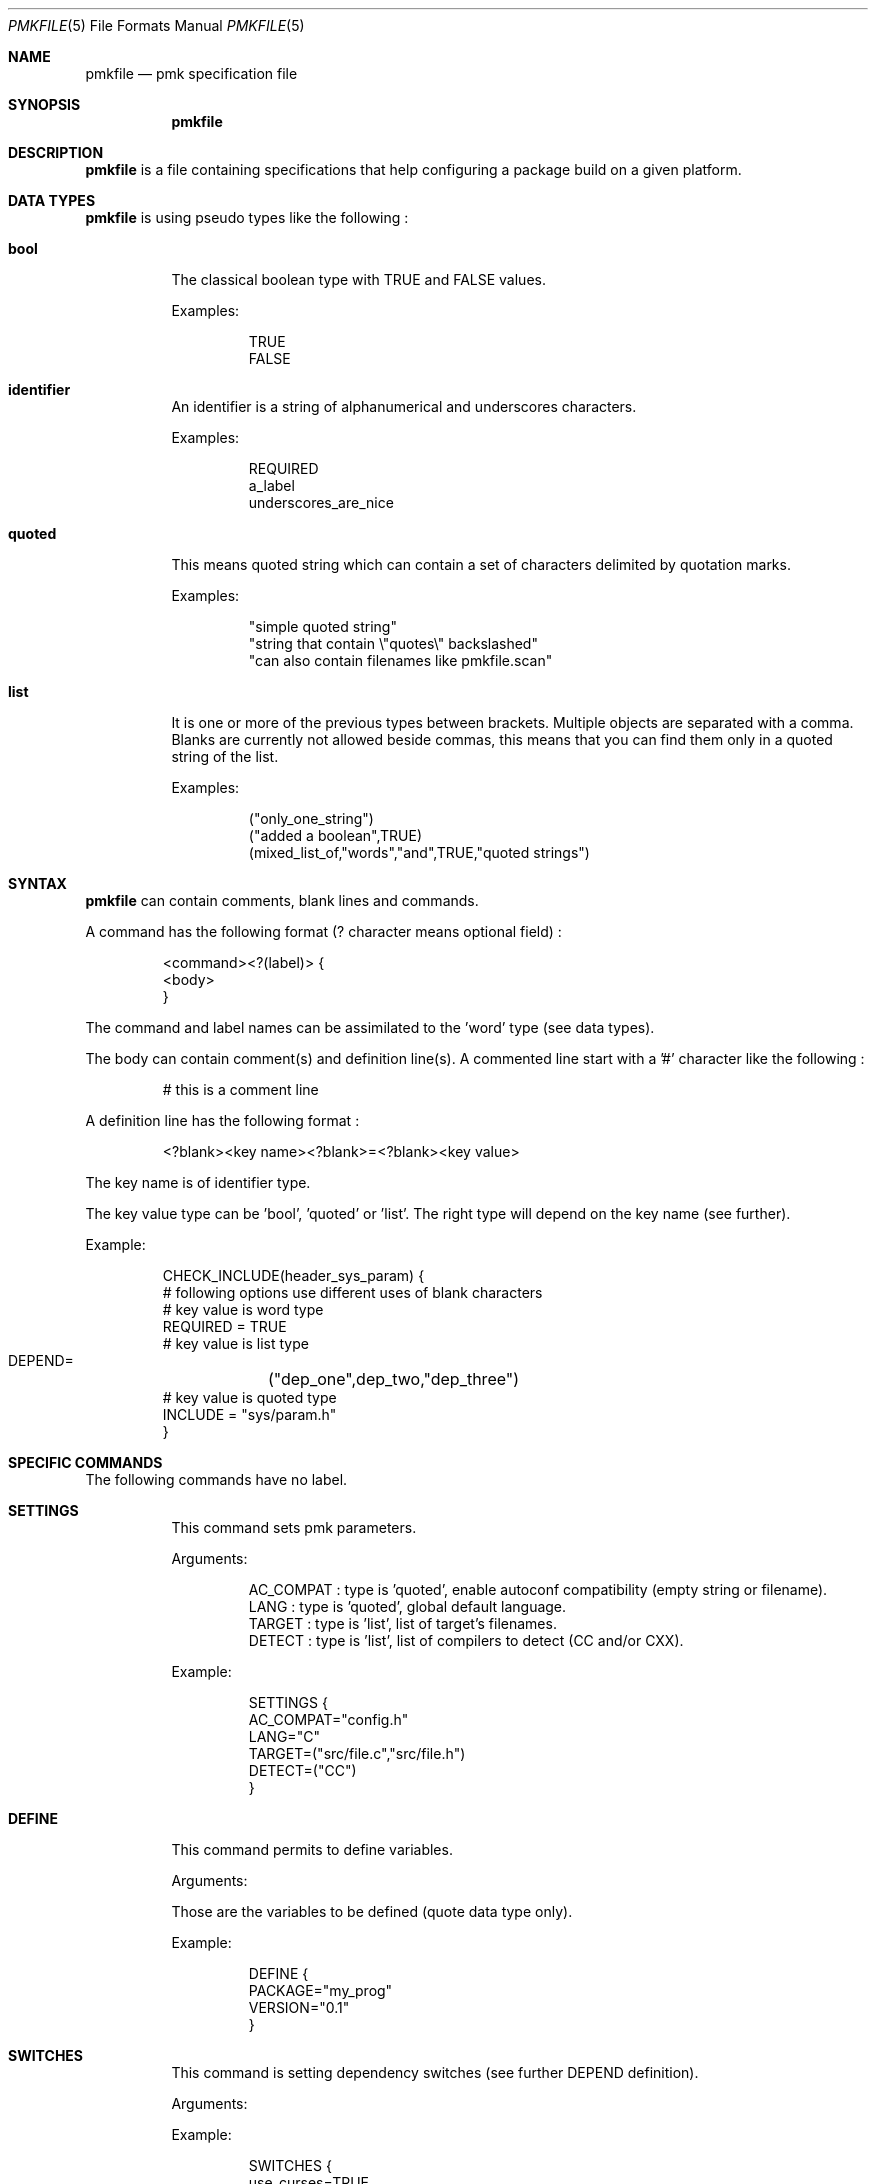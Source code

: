 .\" $Id$

.Dd April 27, 2003
.Dt PMKFILE 5
.Os

.Sh NAME
.Nm pmkfile
.Nd pmk specification file

.Sh SYNOPSIS
.Nm

.Sh DESCRIPTION
.Nm
is a file containing specifications that help configuring a package build
on a given platform.

.Sh DATA TYPES
.Nm
is using pseudo types like the following :
.Bl -tag -width Ds
.It Cm bool
The classical boolean type with TRUE and FALSE values.
.Pp
Examples:
.Bd -literal -offset -indent
 TRUE
 FALSE
.Ed

.It Cm identifier
An identifier is a string of alphanumerical and underscores characters.
.Pp
Examples:
.Bd -literal -offset -indent
 REQUIRED
 a_label 
 underscores_are_nice
.Ed

.It Cm quoted
This means quoted string which can contain a set of characters delimited
by quotation marks.
.Pp
Examples:
.Bd -literal -offset -indent
 "simple quoted string"
 "string that contain \\"quotes\\" backslashed"
 "can also contain filenames like pmkfile.scan"
.Ed

.It Cm list
It is one or more of the previous types between brackets.
Multiple objects are separated with a comma.
Blanks are currently not allowed beside commas, this means that you can
find them only in a quoted string of the list.
.Pp
Examples:
.Bd -literal -offset -indent
 ("only_one_string")
 ("added a boolean",TRUE)
 (mixed_list_of,"words","and",TRUE,"quoted strings")
.Ed
.El

.Sh SYNTAX
.Nm
can contain comments, blank lines and commands.
.Pp
A command has the following format (? character means optional field) :
.Bd -literal -offset -indent
 <command><?(label)> {
 <body>
 }
.Ed
.Pp
The command and label names can be assimilated to the 'word' type (see
data types).
.Pp
The body can contain comment(s) and definition line(s).
A commented line start with a '#' character like the following :
.Bd -literal -offset -indent
# this is a comment line
.Ed
.Pp
A definition line has the following format :
.Bd -literal -offset -indent
<?blank><key name><?blank>=<?blank><key value>
.Ed
.Pp
The key name is of identifier type.
.Pp
The key value type can be 'bool', 'quoted' or 'list'.
The right type will depend on the key name (see further).
.Pp
Example:
.Bd -literal -offset -indent
CHECK_INCLUDE(header_sys_param) {
 # following options use different uses of blank characters
 # key value is word type
 REQUIRED = TRUE
 # key value is list type
 DEPEND=	("dep_one",dep_two,"dep_three")
 # key value is quoted type
 INCLUDE = "sys/param.h"
}
.Ed

.Sh SPECIFIC COMMANDS
.Pp
The following commands have no label.
.Bl -tag -width Ds
.It Cm SETTINGS
This command sets pmk parameters. 
.Pp
Arguments:
.Bd -literal -offset -indent
AC_COMPAT : type is 'quoted', enable autoconf compatibility (empty string or filename).
LANG : type is 'quoted', global default language.
TARGET : type is 'list', list of target's filenames.
DETECT : type is 'list', list of compilers to detect (CC and/or CXX).
.Ed
.Pp
Example:
.Bd -literal -offset -indent
SETTINGS {
 AC_COMPAT="config.h"
 LANG="C"
 TARGET=("src/file.c","src/file.h")
 DETECT=("CC")
}
.Ed

.It Cm DEFINE
This command permits to define variables.
.Pp
Arguments:
.Bd -literal -offset
Those are the variables to be defined (quote data type only).
.Ed
.Pp
Example:
.Bd -literal -offset -indent
DEFINE {
 PACKAGE="my_prog"
 VERSION="0.1"
}
.Ed

.It Cm SWITCHES
This command is setting dependency switches (see further DEPEND definition).
.Pp
Arguments:
.Pp
Example:
.Bd -literal -offset -indent
SWITCHES {
 use_curses=TRUE
 use_gtk=FALSE
}
.Ed
.El

.Sh STANDARD COMMANDS
.Pp
All these commands need a label.
.Pp
They all can have the following optional arguments :
.Bl -tag -width Ds
.It Cm REQUIRED
Specify if this test is required to achieve the configuration.
Type is 'bool'.
If not specified it is TRUE by default.
.It Cm DEPEND
Specify check dependencies. Type is 'list'.
A dependency is a label or a switch name.
The value of each dependencie can be negated by adding a leading '!' sign.
If at least one of the dependencies is false then the check will be disabled.
.Pp
Example:
.Bd -literal -offset -indent
DEPEND = ("header_gtk","!header_qt")
.Ed
.El
.Pp
Some of these commands can also have the following arguments :
.Bl -tag -width Ds
.It Cm LANG
Specify the language used in the following list :
.Bd -literal -offset -indent
C
C++
.Ed
.Pp Type is 'quoted', by default \\"C\\" is the used language.
.El
.Pp
Here the list of commands :
.Bl -tag -width Ds
.It Cm CHECK_BINARY
Check if a binary is in the path.
.Pp
Arguments:
.Bd -literal -offset -indent
REQUIRED, DEPEND.
NAME : type is 'quoted', name of the binary.
VARIABLE : type is 'quoted', variable name to store the path.
.Ed
.It Cm CHECK_INCLUDE
Check language header and optionally a function.
.Pp
Arguments:
.Bd -literal -offset -indent
REQUIRED, DEPEND, LANG.
NAME : type is 'quoted', name of the header.
FUNCTION : type is 'quoted', function to check, optional.
CFLAGS : type is 'quoted', variable name to store CFLAGS values, optional.
.Ed
.It Cm CHECK_LIB
Check a library and optionally a function.
.Pp
Arguments:
.Bd -literal -offset -indent
REQUIRED, DEPEND, LANG.
NAME : type is 'quoted', name of the library to check.
FUNCTION : type is 'quoted', function to check, optional.
LIBS : type is 'quoted', variable name to store LIBS values, optional.
.Ed
.It Cm CHECK_CONFIG
Check using a *-config tool.
.Pp
Arguments:
.Bd -literal -offset -indent
REQUIRED, DEPEND.
NAME : type is 'quoted', config tool name.
VERSION : type is 'quoted', minimal version needed, optional.
CFLAGS : type is 'quoted', variable name to store CFLAGS values, optional.
LIBS : type is 'quoted', variable name to store LIBS values, optional.
VARIABLE : type is 'quoted', variable name to store the path of the config tool, optional.
.Ed
.It Cm CHECK_PKG_CONFIG
Check a package using pkg-config.
.Pp
Arguments:
.Bd -literal -offset -indent
REQUIRED, DEPEND.
NAME : type is 'quoted', package name.
VERSION : type is 'quoted', minimal version needed, optional.
CFLAGS : type is 'quoted', variable name to store CFLAGS values, optional.
LIBS : type is 'quoted', variable name to store LIBS values, optional.
.Ed
.It Cm CHECK_TYPE
Check if the given type exists.
.Pp
Arguments:
.Bd -literal -offset -indent
REQUIRED, DEPEND, LANG.
NAME : type is 'quoted', name of the type to check.
HEADER : type is quoted, name of the header where to find the given type.
MEMBER : type is quoted, name of a member of the structure given in NAME to be checked.
.Ed
.It Cm CHECK_VARIABLE
Check if the given variable exists and optionally it's value.
.Pp
Arguments:
.Bd -literal -offset -indent
REQUIRED, DEPEND.
NAME : type is 'quoted', name of the variable to check.
VALUE : type is 'quoted', value to check with the variable, optional.
.Ed
.El

.Sh CONDITIONAL COMMANDS
.Bl -tag -width Ds
.It Cm IF(expression)
It contains other commands that will be executed only if the given
expression is true.
.Pp
Arguments:
.Pp
Example:
.Bd -literal -offset -indent
IF(header_gtk) {
	DEFINE {
		HAVE_GTK = "1"
	}
}
.Ed
.It Cm ELSE(expression)
It contains other commands that will be executed only if the given
expression is false.
.Pp
Arguments:
.Pp
Example:
.Bd -literal -offset -indent
ELSE(header_glib) {
	DEFINE {
		HAVE_GLIB = "0"
	}
}
.Ed
.El

.Sh SHARED LIBRARY SUPPORT
.Bl -tag -width Ds
.It Cm BUILD_SHLIB_NAME
This command helps you to build the name of a shared library.
.Pp
Arguments:
.Bd -literal -offset -indent
NAME : type is 'quoted', name of the library (without leading 'lib').
MAJOR : type is 'quoted', major number for the version.
MINOR : type is 'quoted', minor number for the version.
VERSION_NONE : type is 'quoted', variable name to store library name without version, optional.
VERSION_MAJ : type is 'quoted', variable name to store library name with major version, optional.
VERSION_FULL : type is 'quoted', variable name to store library name with full version, optional.
.Ed
.Pp
Example:
.Bd -literal -offset -indent
BUILD_SHLIB_NAME {
	NAME = "test"
	MAJOR = "0"
	MINOR = "2"
	VERSION_NONE = "LIBNAME"
	VERSION_FULL = "LIBNAMEVERS"
}
.Ed
.El

.Sh SEE ALSO
.Xr pmk 1

.Sh AUTHOR
.An Damien Couderc

.Sh HISTORY
The idea to replace configure script was existing since a long time. 
But the projet was initiated in the begining of March 2003.
